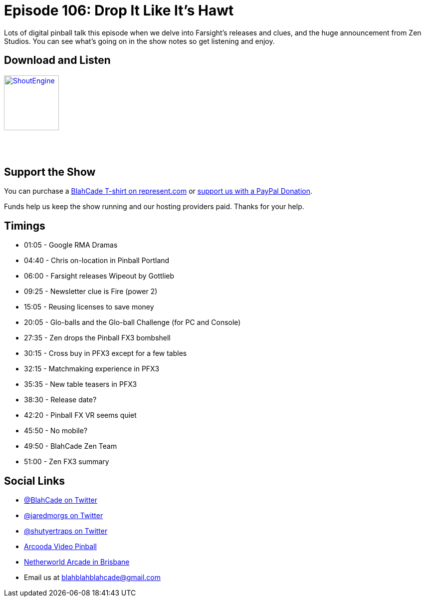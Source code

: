 = Episode 106: Drop It Like It's Hawt
:hp-tags: farsight, zen, PFX3, Wipeout, Firepower 2,
:hp-image: logo.png

Lots of digital pinball talk this episode when we delve into Farsight's releases and clues, and the huge announcement from Zen Studios.
You can see what's going on in the show notes so get listening and enjoy.

== Download and Listen

http://shoutengine.com/BlahCadePodcast/drop-it-like-its-hawt-38506[image:http://media.cdn.shoutengine.com/static/img/layout/shoutengine-app-icon.png[ShoutEngine,110,110]]

++++
<a href="https://itunes.apple.com/us/podcast/blahcade-podcast/id1039748922?mt=2" style="display:inline-block;overflow:hidden;background:url(//linkmaker.itunes.apple.com/assets/shared/badges/en-us/podcast-lrg.svg) no-repeat;width:110px;height:40px;background-size:contain;"></a>
++++

== Support the Show

You can purchase a https://represent.com/blahcade-shirt[BlahCade T-shirt on represent.com] or https://paypal.me/blahcade[support us with a PayPal Donation].

Funds help us keep the show running and our hosting providers paid.
Thanks for your help.

== Timings

* 01:05 - Google RMA Dramas
* 04:40 - Chris on-location in Pinball Portland
* 06:00 - Farsight releases Wipeout by Gottlieb
* 09:25 - Newsletter clue is Fire (power 2)
* 15:05 - Reusing licenses to save money
* 20:05 - Glo-balls and the Glo-ball Challenge (for PC and Console)
* 27:35 - Zen drops the Pinball FX3 bombshell
* 30:15 - Cross buy in PFX3 except for a few tables
* 32:15 - Matchmaking experience in PFX3
* 35:35 - New table teasers in PFX3
* 38:30 - Release date?
* 42:20 - Pinball FX VR seems quiet
* 45:50 - No mobile?
* 49:50 - BlahCade Zen Team
* 51:00 - Zen FX3 summary

== Social Links

* https://twitter.com/blahcade[@BlahCade on Twitter]
* https://twitter.com/jaredmorgs[@jaredmorgs on Twitter]
* https://twitter.com/shutyertraps[@shutyertraps on Twitter]
* https://www.arcooda.com/our-machines/arcooda-video-pinball/[Arcooda Video Pinball]
* http://www.netherworldarcade.com/[Netherworld Arcade in Brisbane]
* Email us at blahblahblahcade@gmail.com
